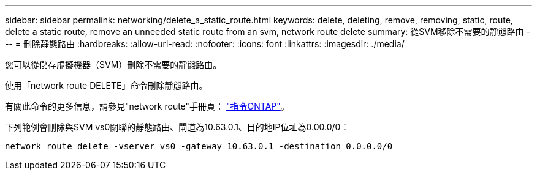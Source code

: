 ---
sidebar: sidebar 
permalink: networking/delete_a_static_route.html 
keywords: delete, deleting, remove, removing, static, route, delete a static route, remove an unneeded static route from an svm, network route delete 
summary: 從SVM移除不需要的靜態路由 
---
= 刪除靜態路由
:hardbreaks:
:allow-uri-read: 
:nofooter: 
:icons: font
:linkattrs: 
:imagesdir: ./media/


[role="lead"]
您可以從儲存虛擬機器（SVM）刪除不需要的靜態路由。

使用「network route DELETE」命令刪除靜態路由。

有關此命令的更多信息，請參見"network route"手冊頁： http://docs.netapp.com/ontap-9/topic/com.netapp.doc.dot-cm-cmpr/GUID-5CB10C70-AC11-41C0-8C16-B4D0DF916E9B.html["指令ONTAP"^]。

下列範例會刪除與SVM vs0關聯的靜態路由、閘道為10.63.0.1、目的地IP位址為0.00.0/0：

....
network route delete -vserver vs0 -gateway 10.63.0.1 -destination 0.0.0.0/0
....